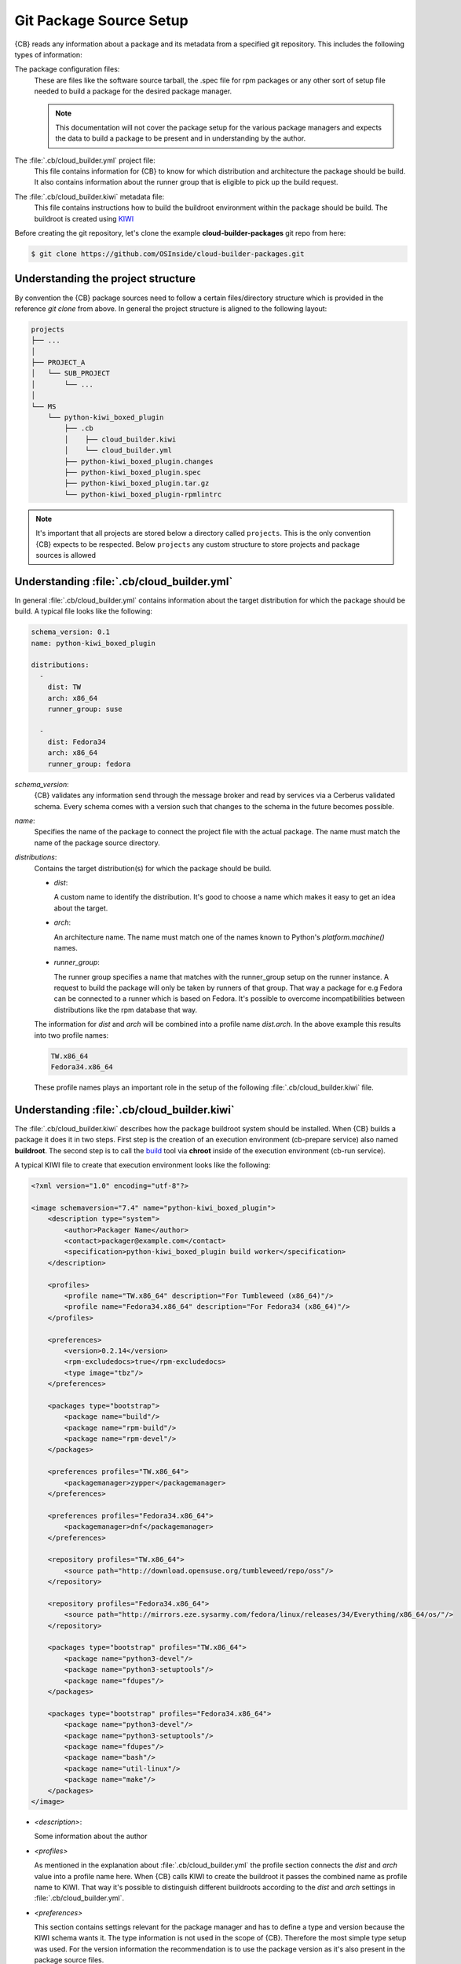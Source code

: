 .. _git-package-source-setup:

Git Package Source Setup
========================

{CB} reads any information about a package and its metadata
from a specified git repository. This includes the following
types of information:

The package configuration files:
  These are files like the software source tarball, the
  .spec file for rpm packages or any other sort of setup
  file needed to build a package for the desired package
  manager.

  .. note::
     This documentation will not cover the package setup
     for the various package managers and expects the data
     to build a package to be present and in understanding
     by the author.

The :file:`.cb/cloud_builder.yml` project file:
  This file contains information for {CB} to know for which
  distribution and architecture the package should be build.
  It also contains information about the runner group that
  is eligible to pick up the build request.

The :file:`.cb/cloud_builder.kiwi` metadata file:
  This file contains instructions how to build the buildroot
  environment within the package should be build. The buildroot
  is created using `KIWI <https://osinside.github.io/kiwi>`__

Before creating the git repository, let's clone the
example **cloud-builder-packages** git repo from here:

.. code:: bash

   $ git clone https://github.com/OSInside/cloud-builder-packages.git

Understanding the project structure
-----------------------------------

By convention the {CB} package sources need to follow a
certain files/directory structure which is provided in the
reference `git clone` from above. In general the project structure
is aligned to the following layout:

.. code:: bash

    projects
    ├── ...
    │
    ├── PROJECT_A
    │   └── SUB_PROJECT
    │       └── ...
    │
    └── MS
        └── python-kiwi_boxed_plugin
            ├── .cb
            │    ├── cloud_builder.kiwi
            │    └── cloud_builder.yml
            ├── python-kiwi_boxed_plugin.changes
            ├── python-kiwi_boxed_plugin.spec
            ├── python-kiwi_boxed_plugin.tar.gz
            └── python-kiwi_boxed_plugin-rpmlintrc

.. note::

   It's important that all projects are stored below a
   directory called ``projects``. This is the only convention
   {CB} expects to be respected. Below ``projects`` any custom
   structure to store projects and package sources is allowed

Understanding :file:`.cb/cloud_builder.yml`
-------------------------------------------

In general :file:`.cb/cloud_builder.yml` contains information about
the target distribution for which the package should be build.
A typical file looks like the following:

.. code:: yaml

   schema_version: 0.1
   name: python-kiwi_boxed_plugin

   distributions:
     -
       dist: TW
       arch: x86_64
       runner_group: suse

     -
       dist: Fedora34
       arch: x86_64
       runner_group: fedora

`schema_version`:
  {CB} validates any information send through the message broker and
  read by services via a Cerberus validated schema. Every schema comes
  with a version such that changes to the schema in the future becomes
  possible.

`name`:
  Specifies the name of the package to connect the project file with
  the actual package. The name must match the name of the package
  source directory.

`distributions`:
  Contains the target distribution(s) for which the package should be
  build.

  * `dist`:

    A custom name to identify the distribution. It's good
    to choose a name which makes it easy to get an idea about the
    target.

  * `arch`:

    An architecture name. The name must match one of the
    names known to Python's `platform.machine()` names.

  * `runner_group`:

    The runner group specifies a name that matches with the runner_group
    setup on the runner instance. A request to build the package will
    only be taken by runners of that group. That way a package for
    e.g Fedora can be connected to a runner which is based on Fedora.
    It's possible to overcome incompatibilities between distributions
    like the rpm database that way.

  The information for `dist` and `arch` will be combined into a profile
  name `dist.arch`. In the above example this results into two profile
  names:

  .. code:: bash

     TW.x86_64
     Fedora34.x86_64

  These profile names plays an important role in the setup of the
  following :file:`.cb/cloud_builder.kiwi` file.


Understanding :file:`.cb/cloud_builder.kiwi`
--------------------------------------------

The :file:`.cb/cloud_builder.kiwi` describes how the package buildroot
system should be installed. When {CB} builds a package it does it
in two steps. First step is the creation of an execution environment
(cb-prepare service) also named **buildroot**. The second step is to
call the `build <https://software.opensuse.org/package/build>`__ tool
via **chroot** inside of the execution environment (cb-run service).

A typical KIWI file to create that execution environment looks
like the following:

.. code:: xml

   <?xml version="1.0" encoding="utf-8"?>

   <image schemaversion="7.4" name="python-kiwi_boxed_plugin">
       <description type="system">
           <author>Packager Name</author>
           <contact>packager@example.com</contact>
           <specification>python-kiwi_boxed_plugin build worker</specification>
       </description>

       <profiles>
           <profile name="TW.x86_64" description="For Tumbleweed (x86_64)"/>
           <profile name="Fedora34.x86_64" description="For Fedora34 (x86_64)"/>
       </profiles>

       <preferences>
           <version>0.2.14</version>
           <rpm-excludedocs>true</rpm-excludedocs>
           <type image="tbz"/>
       </preferences>

       <packages type="bootstrap">
           <package name="build"/>
           <package name="rpm-build"/>
           <package name="rpm-devel"/>
       </packages>

       <preferences profiles="TW.x86_64">
           <packagemanager>zypper</packagemanager>
       </preferences>

       <preferences profiles="Fedora34.x86_64">
           <packagemanager>dnf</packagemanager>
       </preferences>

       <repository profiles="TW.x86_64">
           <source path="http://download.opensuse.org/tumbleweed/repo/oss"/>
       </repository>

       <repository profiles="Fedora34.x86_64">
           <source path="http://mirrors.eze.sysarmy.com/fedora/linux/releases/34/Everything/x86_64/os/"/>
       </repository>

       <packages type="bootstrap" profiles="TW.x86_64">
           <package name="python3-devel"/>
           <package name="python3-setuptools"/>
           <package name="fdupes"/>
       </packages>

       <packages type="bootstrap" profiles="Fedora34.x86_64">
           <package name="python3-devel"/>
           <package name="python3-setuptools"/>
           <package name="fdupes"/>
           <package name="bash"/>
           <package name="util-linux"/>
           <package name="make"/>
       </packages>
   </image>

* `<description>`:

  Some information about the author

* `<profiles>`

  As mentioned in the explanation about :file:`.cb/cloud_builder.yml`
  the profile section connects the `dist` and `arch` value into
  a profile name here. When {CB} calls KIWI to create the
  buildroot it passes the combined name as profile name
  to KIWI. That way it's possible to distinguish different
  buildroots according to the `dist` and `arch` settings
  in :file:`.cb/cloud_builder.yml`.

* `<preferences>`

  This section contains settings relevant for the package
  manager and has to define a type and version because the KIWI schema
  wants it. The type information is not used in the scope
  of {CB}. Therefore the most simple type setup was used.
  For the version information the recommendation is to use
  the package version as it's also present in the package
  source files.

* `<packages type="bootstrap">`

  This section not connected to a specific profile applies always.
  In this example it includes all those packages which are needed
  in any buildroot. This is only possible if the package names
  are not different between the distribution targets. In this
  particular case the packages listed are the same for Fedora
  and SUSE.

* `<preferences profiles="TW.x86_64">`
* `<preferences profiles="Fedora34.x86_64">`

  This section contains profile specific package manager settings

* `<repository profiles="TW.x86_64">`
* `<repository profiles="Fedora34.x86_64"`

  This section contains profile specific repository settings from
  which packages are fetched to install the buildroot

* `<packages type="bootstrap" profiles="TW.x86_64">`
* `<packages type="bootstrap" profiles="Fedora34.x86_64">`

  This section contains the profile specific packages list to
  meet the build dependencies of the package.

.. note::

   With the explanation on the git contents based on the
   example `cloud-builder-packages` repo, the next step
   could be to create the project specific git repo and
   place the desired package and metadata source files.
   It would also be possible to continue with the example
   git repo and move to the real sources later.

Learn how to setup the message broker service
:ref:`kafka-broker-setup`
